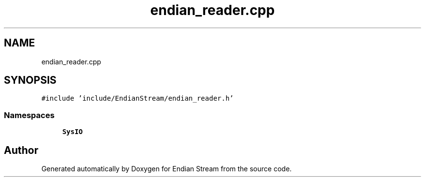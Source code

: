 .TH "endian_reader.cpp" 3 "Sat Jun 19 2021" "Version 1.0" "Endian Stream" \" -*- nroff -*-
.ad l
.nh
.SH NAME
endian_reader.cpp
.SH SYNOPSIS
.br
.PP
\fC#include 'include/EndianStream/endian_reader\&.h'\fP
.br

.SS "Namespaces"

.in +1c
.ti -1c
.RI " \fBSysIO\fP"
.br
.in -1c
.SH "Author"
.PP 
Generated automatically by Doxygen for Endian Stream from the source code\&.

